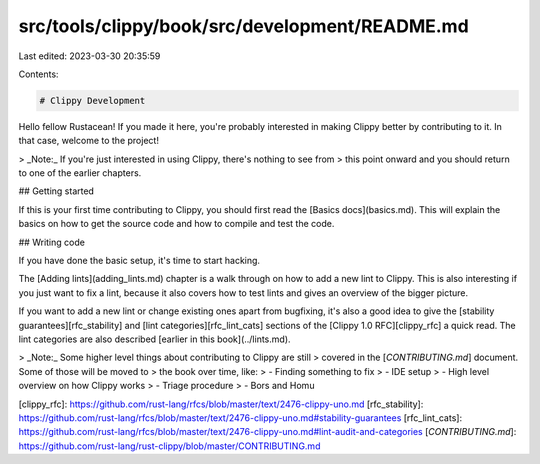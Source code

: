src/tools/clippy/book/src/development/README.md
===============================================

Last edited: 2023-03-30 20:35:59

Contents:

.. code-block:: md

    # Clippy Development

Hello fellow Rustacean! If you made it here, you're probably interested in
making Clippy better by contributing to it. In that case, welcome to the
project!

> _Note:_ If you're just interested in using Clippy, there's nothing to see from
> this point onward and you should return to one of the earlier chapters.

## Getting started

If this is your first time contributing to Clippy, you should first read the
[Basics docs](basics.md). This will explain the basics on how to get the source
code and how to compile and test the code.

## Writing code

If you have done the basic setup, it's time to start hacking.

The [Adding lints](adding_lints.md) chapter is a walk through on how to add a
new lint to Clippy. This is also interesting if you just want to fix a lint,
because it also covers how to test lints and gives an overview of the bigger
picture.

If you want to add a new lint or change existing ones apart from bugfixing, it's
also a good idea to give the [stability guarantees][rfc_stability] and
[lint categories][rfc_lint_cats] sections of the [Clippy 1.0 RFC][clippy_rfc] a
quick read. The lint categories are also described [earlier in this
book](../lints.md).

> _Note:_ Some higher level things about contributing to Clippy are still
> covered in the [`CONTRIBUTING.md`] document. Some of those will be moved to
> the book over time, like:
> - Finding something to fix
> - IDE setup
> - High level overview on how Clippy works
> - Triage procedure
> - Bors and Homu

[clippy_rfc]: https://github.com/rust-lang/rfcs/blob/master/text/2476-clippy-uno.md
[rfc_stability]: https://github.com/rust-lang/rfcs/blob/master/text/2476-clippy-uno.md#stability-guarantees
[rfc_lint_cats]: https://github.com/rust-lang/rfcs/blob/master/text/2476-clippy-uno.md#lint-audit-and-categories
[`CONTRIBUTING.md`]: https://github.com/rust-lang/rust-clippy/blob/master/CONTRIBUTING.md



